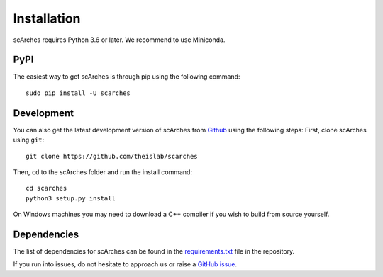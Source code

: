 Installation
============
scArches requires Python 3.6 or later. We recommend to use Miniconda.

PyPI
--------


The easiest way to get scArches is through pip using the following command::

    sudo pip install -U scarches

Development
---------------

You can also get the latest development version of scArches from `Github <https://github.com/theislab/scarches/>`_ using the following steps:
First, clone scArches using ``git``::

    git clone https://github.com/theislab/scarches


Then, ``cd`` to the scArches folder and run the install command::

    cd scarches
    python3 setup.py install

On Windows machines you may need to download a C++ compiler if you wish to build from source yourself. 

Dependencies
------------

The list of dependencies for scArches can be found in the `requirements.txt <https://github.com/theislab/scarches/blob/master/requirements.txt>`_ file in the repository.

If you run into issues, do not hesitate to approach us or raise a `GitHub issue <https://github.com/theislab/scarches/issues/new/choose>`_.


